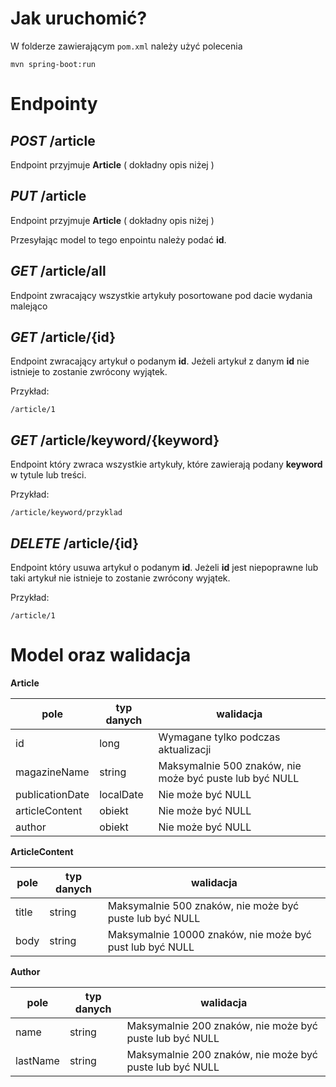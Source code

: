 * Jak uruchomić?

W folderze zawierającym =pom.xml= należy użyć polecenia

#+begin_src
mvn spring-boot:run
#+end_src

* Endpointy

** /POST/ /article

Endpoint przyjmuje *Article* ( dokładny opis niżej )

** /PUT/ /article

Endpoint przyjmuje *Article* ( dokładny opis niżej )

Przesyłając model to tego enpointu należy podać *id*.  

** /GET/ /article/all

Endpoint zwracający wszystkie artykuły posortowane pod dacie wydania malejąco

** /GET/ /article/{id}

Endpoint zwracający artykuł o podanym *id*. Jeżeli artykuł z danym *id* nie istnieje to zostanie zwrócony wyjątek.

Przykład:
#+begin_src
  /article/1
#+end_src


** /GET/ /article/keyword/{keyword}

Endpoint który zwraca wszystkie artykuły, które zawierają podany *keyword* w tytule lub treści.

Przykład:

#+begin_src
  /article/keyword/przyklad
#+end_src

** /DELETE/ /article/{id}

Endpoint który usuwa artykuł o podanym *id*. Jeżeli *id* jest niepoprawne lub taki artykuł nie istnieje to zostanie zwrócony wyjątek.

Przykład:

#+begin_src
  /article/1
#+end_src

* Model oraz walidacja

*Article*

| pole            | typ danych | walidacja                                               |
|-----------------+------------+---------------------------------------------------------|
| id              | long       | Wymagane tylko podczas aktualizacji                     |
| magazineName    | string     | Maksymalnie 500 znaków, nie może być puste lub być NULL |
| publicationDate | localDate  | Nie może być NULL                                       |
| articleContent  | obiekt     | Nie może być NULL                                       |
| author          | obiekt     | Nie może być NULL                                       |


*ArticleContent*

| pole  | typ danych | walidacja                                                |
|-------+------------+----------------------------------------------------------|
| title | string     | Maksymalnie 500 znaków, nie może być puste lub być NULL  |
| body  | string     | Maksymalnie 10000 znaków, nie może być pust lub być NULL |

*Author*

| pole     | typ danych | walidacja                                               |
|----------+------------+---------------------------------------------------------|
| name     | string     | Maksymalnie 200 znaków, nie może być puste lub być NULL |
| lastName | string     | Maksymalnie 200 znaków, nie może być puste lub być NULL |
